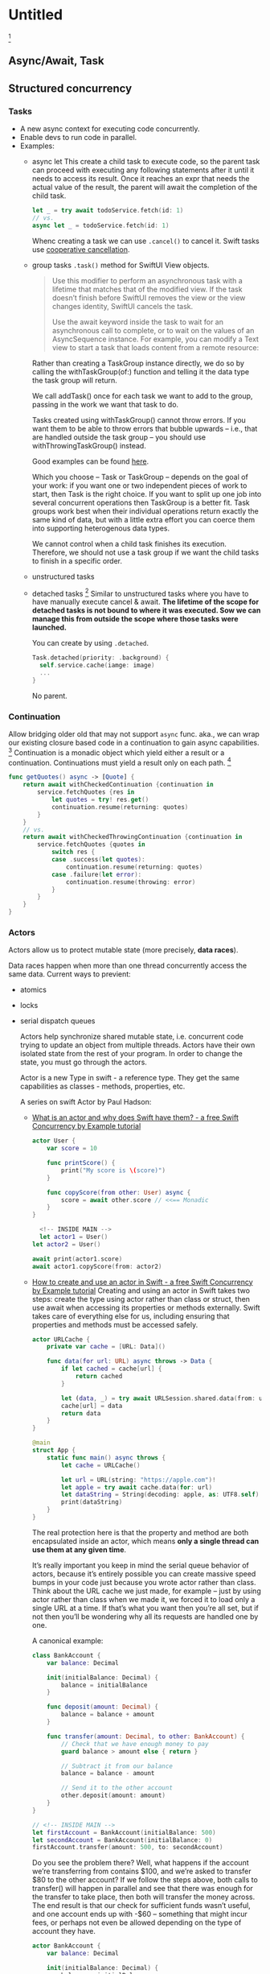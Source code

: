 * Untitled

[fn:2]

** Async/Await, Task
** Structured concurrency

*** Tasks

- A new async context for executing code concurrently.
- Enable devs to run code in parallel.
- Examples:
  + async let
    This create a child task to execute code, so the parent task can proceed with executing any following statements after it until it needs to access its result.
    Once it reaches an expr that needs the actual value of the result, the parent will await the completion of the child task.

    #+begin_src swift
      let _ = try await todoService.fetch(id: 1)
      // vs.
      async let _ = todoService.fetch(id: 1)
    #+end_src

    [[./async-tree.png]]

    Whenc creating a task we can use ~.cancel()~ to cancel it. Swift tasks use [[https://www.hackingwithswift.com/books/concurrency/how-to-cancel-a-task][cooperative cancellation]].
  + group tasks
    ~.task()~ method for SwiftUI View objects.
    #+begin_quote
      Use this modifier to perform an asynchronous task with a lifetime that matches that of the modified view. If the task doesn’t finish before SwiftUI removes the view or the view changes identity, SwiftUI cancels the task.

      Use the await keyword inside the task to wait for an asynchronous call to complete, or to wait on the values of an AsyncSequence instance. For example, you can modify a Text view to start a task that loads content from a remote resource:
    #+end_quote

     Rather than creating a TaskGroup instance directly, we do so by calling the withTaskGroup(of:) function and telling it the data type the task group will return.

     We call addTask() once for each task we want to add to the group, passing in the work we want that task to do.

     Tasks created using withTaskGroup() cannot throw errors. If you want them to be able to throw errors that bubble upwards – i.e., that are handled outside the task group – you should use withThrowingTaskGroup() instead.

     Good examples can be found [[https://www.hackingwithswift.com/quick-start/concurrency/how-to-create-a-task-group-and-add-tasks-to-it][here]].

     Which you choose – Task or TaskGroup – depends on the goal of your work: if you want one or two independent pieces of work to start, then Task is the right choice. If you want to split up one job into several concurrent operations then TaskGroup is a better fit. Task groups work best when their individual operations return exactly the same kind of data, but with a little extra effort you can coerce them into supporting heterogenous data types.

     We cannot control when a child task finishes its execution. Therefore, we should not use a task group if we want the child tasks to finish in a specific order.
  + unstructured tasks
  + detached tasks [fn:1]
    Similar to unstructured tasks where you have to have manually execute cancel & await. *The lifetime of the scope for detached tasks is not bound to where it was executed. Sow we can manage this from outside the scope where those tasks were launched.*

    You can create by using ~.detached~.

    #+begin_src swift
      Task.detached(priority: .background) {
        self.service.cache(iamge: image)
        ...
      }
    #+end_src

    No parent.

*** Continuation

Allow bridging older old that may not support ~async~ func. aka., we can wrap our existing closure based code in a continuation to gain async capabilities. [fn:4] Continuation is a monadic object which yield either a result or a continuation. Continuations must yield a result only on each path. [fn:3]

#+begin_src swift
  func getQuotes() async -> [Quote] {
      return await withCheckedContinuation {continuation in
          service.fetchQuotes {res in
              let quotes = try! res.get()
              continuation.resume(returning: quotes)
          }
      }
      // vs.
      return await withCheckedThrowingContinuation {continuation in
          service.fetchQuotes {quotes in
              switch res {
              case .success(let quotes):
                  continuation.resume(returning: quotes)
              case .failure(let error):
                  continuation.resume(throwing: error)
              }
          }
      }
  }
#+end_src

*** Actors

Actors allow us to protect mutable state (more precisely, *data races*).

Data races happen when more than one thread concurrently access the same data. Current ways to previent:

- atomics
- locks
- serial dispatch queues

  Actors help synchronize shared mutable state, i.e. concurrent code trying to update an object from multiple threads. Actors have their own isolated state from the rest of your program. In order to change the state, you must go through the actors.

  Actor is a new Type in swift -  a reference type. They get the same capabilities as classes - methods, properties, etc.

  A series on swift Actor by Paul Hadson:

  - [[https://www.hackingwithswift.com/books/concurrency/what-is-an-actor-and-why-does-swift-have-them][What is an actor and why does Swift have them? - a free Swift Concurrency by Example tutorial]]

    #+begin_src swift
      actor User {
          var score = 10

          func printScore() {
              print("My score is \(score)")
          }

          func copyScore(from other: User) async {
              score = await other.score // <<== Monadic
          }
      }

        <!-- INSIDE MAIN -->
        let actor1 = User()
      let actor2 = User()

      await print(actor1.score)
      await actor1.copyScore(from: actor2)
    #+end_src
  - [[https://www.hackingwithswift.com/books/concurrency/how-to-create-and-use-an-actor-in-swift][How to create and use an actor in Swift - a free Swift Concurrency by Example tutorial]]
    Creating and using an actor in Swift takes two steps: create the type using actor rather than class or struct, then use await when accessing its properties or methods externally. Swift takes care of everything else for us, including ensuring that properties and methods must be accessed safely.

    #+begin_src swift
      actor URLCache {
          private var cache = [URL: Data]()

          func data(for url: URL) async throws -> Data {
              if let cached = cache[url] {
                  return cached
              }

              let (data, _) = try await URLSession.shared.data(from: url)
              cache[url] = data
              return data
          }
      }

      @main
      struct App {
          static func main() async throws {
              let cache = URLCache()

              let url = URL(string: "https://apple.com")!
              let apple = try await cache.data(for: url)
              let dataString = String(decoding: apple, as: UTF8.self)
              print(dataString)
          }
      }

    #+end_src

    The real protection here is that the property and method are both encapsulated inside an actor, which means *only a single thread can use them at any given time*.

    It’s really important you keep in mind the serial queue behavior of actors, because it’s entirely possible you can create massive speed bumps in your code just because you wrote actor rather than class. Think about the URL cache we just made, for example – just by using actor rather than class when we made it, we forced it to load only a single URL at a time. If that’s what you want then you’re all set, but if not then you’ll be wondering why all its requests are handled one by one.

    A canonical example:

    #+begin_src swift
      class BankAccount {
          var balance: Decimal

          init(initialBalance: Decimal) {
              balance = initialBalance
          }

          func deposit(amount: Decimal) {
              balance = balance + amount
          }

          func transfer(amount: Decimal, to other: BankAccount) {
              // Check that we have enough money to pay
              guard balance > amount else { return }

              // Subtract it from our balance
              balance = balance - amount

              // Send it to the other account
              other.deposit(amount: amount)
          }
      }

      // <!-- INSIDE MAIN -->
      let firstAccount = BankAccount(initialBalance: 500)
      let secondAccount = BankAccount(initialBalance: 0)
      firstAccount.transfer(amount: 500, to: secondAccount)
    #+end_src

    Do you see the problem there? Well, what happens if the account we’re transferring from contains $100, and we’re asked to transfer $80 to the other account? If we follow the steps above, both calls to transfer() will happen in parallel and see that there was enough for the transfer to take place, then both will transfer the money across. The end result is that our check for sufficient funds wasn’t useful, and one account ends up with -$60 – something that might incur fees, or perhaps not even be allowed depending on the type of account they have.

    #+begin_src swift
      actor BankAccount {
          var balance: Decimal

          init(initialBalance: Decimal) {
              balance = initialBalance
          }

          func deposit(amount: Decimal) {
              balance = balance + amount
          }

          func transfer(amount: Decimal, to other: BankAccount) async {
              // Check that we have enough money to pay
              guard balance > amount else { return }

              // Subtract it from our balance
              balance = balance - amount

              // Send it to the other account
              await other.deposit(amount: amount)
          }
      }

        <!-- INSIDE MAIN -->
        let firstAccount = BankAccount(initialBalance: 500)
      let secondAccount = BankAccount(initialBalance: 0)
      await firstAccount.transfer(amount: 500, to: secondAccount)
    #+end_src
  - [[https://www.hackingwithswift.com/books/concurrency/how-to-make-function-parameters-isolated][How to make function parameters isolated - a free Swift Concurrency by Example tutorial]]

    You can make external functions isolated to an actor if you want. This allows the function to access actor-isolated state as if it were inside that actor, without needing to use await.

    #+begin_src swift
      actor DataStore {
          var username = "Anonymous"
          var friends = [String]()
          var highScores = [Int]()
          var favorites = Set<Int>()

          init() {
              // load data here
          }

          func save() {
              // save data here
          }
      }

      func debugLog(dataStore: isolated DataStore) {
          print("Username: \(dataStore.username)")
          print("Friends: \(dataStore.friends)")
          print("High scores: \(dataStore.highScores)")
          print("Favorites: \(dataStore.favorites)")
      }

      // <!-- INSIDE MAIN -->
      let data = DataStore()
      await debugLog(dataStore: data)
    #+end_src

    #+begin_src swift
      import CryptoKit
      import Foundation

      actor User {
          let username: String
          let password: String
          var isOnline = false

          init(username: String, password: String) {
              self.username = username
              self.password = password
          }

          nonisolated func passwordHash() -> String {
              let passwordData = Data(password.utf8)
              let hash = SHA256.hash(data: passwordData)
              return hash.compactMap { String(format: "%02x", $0) }.joined()
          }
      }

        <!-- INSIDE MAIN -->
        let user = User(username: "twostraws", password: "s3kr1t")
      print(user.passwordHash())
    #+end_src

- Marking passwordHash() as nonisolated means that we can call it externally without using await.
- We can also use nonisolated with computed properties, which in the previous example would have made nonisolated var passwordHash: String. Stored properties may not be non-isolated.
- Non-isolated properties and methods can access only other non-isolated properties and methods, which in our case is a constant property. Swift will not let you ignore this rule.

  - [[https://www.hackingwithswift.com/books/concurrency/how-to-make-parts-of-an-actor-nonisolated][How to make parts of an actor nonisolated - a free Swift Concurrency by Example tutorial]] and [[https://www.avanderlee.com/swift/nonisolated-isolated/][Nonisolated and isolated keywords: Understanding Actor isolation]]
  - [[https://www.hackingwithswift.com/books/concurrency/how-to-use-mainactor-to-run-code-on-the-main-queue][How to use @MainActor to run code on the main queue - a free Swift Concurrency by Example tutorial]]
  - [[https://www.hackingwithswift.com/books/concurrency/understanding-how-global-actor-inference-works][Understanding how global actor inference works - a free Swift Concurrency by Example tutorial]]
  - [[https://www.hackingwithswift.com/books/concurrency/what-is-actor-hopping-and-how-can-it-cause-problems][What is actor hopping and how can it cause problems? - a free Swift Concurrency by Example tutorial]]
  - [[https://www.hackingwithswift.com/books/concurrency/whats-the-difference-between-actors-classes-and-structs][What’s the difference between actors, classes, and structs? - a free Swift Concurrency by Example tutorial]]
  - [[https://www.hackingwithswift.com/books/concurrency/important-do-not-use-an-actor-for-your-swiftui-data-models][Important: Do not use an actor for your SwiftUI data models - a free Swift Concurrency by Example tutorial]]
  - [[https://www.swiftbysundell.com/articles/swift-actors/][Swift actors: How do they work, and what kinds of problems do they solve? | Swift by Sundell]]

*Actor Reentrancy*

*Only perform mutatations within actors with synchronous code & guard the state after your program resumes from a suspension state*.

* Footnotes

[fn:4] [[https://wwdcbysundell.com/2021/wrapping-completion-handlers-into-async-apis/][Wrapping completion handlers into async APIs | WWDC by Sundell & Friends]]

[fn:3] [[https://www.hackingwithswift.com/quick-start/concurrency/how-to-use-continuations-to-convert-completion-handlers-into-async-functions][How to use continuations to convert completion handlers into async functions - a free Swift Concurrency by Example tutorial]]

[fn:1] [[https://www.hackingwithswift.com/quick-start/concurrency/whats-the-difference-between-a-task-and-a-detached-task][What’s the difference between a task and a detached task? - a free Swift Concurrency by Example tutorial]]

[fn:2] [[https://www.youtube.com/watch?v=U6lQustiTGE&t=45s][Getting Started with Swift Concurrency (Async Await, Actors, Continuations, Tasks) - YouTube]]
